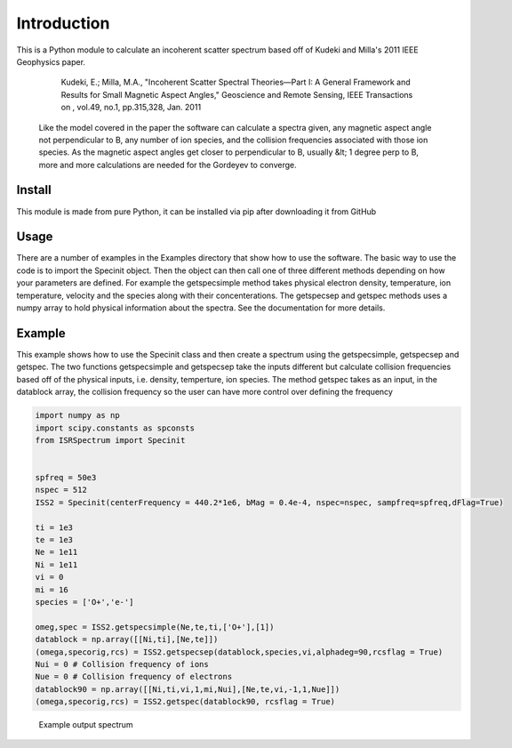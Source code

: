 Introduction
============

This is a Python module to calculate an incoherent scatter spectrum based off of Kudeki and Milla's 2011 IEEE Geophysics paper.

    Kudeki, E.; Milla, M.A., "Incoherent Scatter Spectral Theories—Part I: A General Framework and Results for Small Magnetic Aspect Angles," Geoscience and Remote Sensing, IEEE Transactions on , vol.49, no.1, pp.315,328, Jan. 2011

 Like the model covered in the paper the software can calculate a spectra given, any magnetic aspect angle not perpendicular to B, any number of ion species, and the collision frequencies associated with those ion species. As the magnetic aspect angles get closer to perpendicular to B, usually &lt; 1 degree perp to B, more and more calculations are needed for the Gordeyev to converge.


Install
**********

This module is made from pure Python, it can be installed via pip after downloading it from GitHub

Usage
**********

There are a number of examples in the Examples directory that show how to use the software. The basic way to use the code is to import the Specinit object. Then the object can then call one of three different methods depending on how your parameters are defined. For example the getspecsimple method takes physical electron density, temperature, ion temperature, velocity and the species along with their concenterations. The getspecsep and getspec methods uses a numpy array to hold physical information about the spectra. See the documentation for more details.


Example
**********

This example shows how to use the Specinit class and then create a spectrum using the getspecsimple,  getspecsep and getspec. The two functions getspecsimple and getspecsep take the inputs different but calculate collision frequencies based off of the physical inputs, i.e. density, temperture, ion species. The method getspec takes as an input, in the datablock array, the collision frequency so the user can have more control over defining the frequency

.. code-block:: python

    import numpy as np
    import scipy.constants as spconsts
    from ISRSpectrum import Specinit
    

    spfreq = 50e3
    nspec = 512
    ISS2 = Specinit(centerFrequency = 440.2*1e6, bMag = 0.4e-4, nspec=nspec, sampfreq=spfreq,dFlag=True)

    ti = 1e3
    te = 1e3
    Ne = 1e11
    Ni = 1e11
    vi = 0
    mi = 16
    species = ['O+','e-']

    omeg,spec = ISS2.getspecsimple(Ne,te,ti,['O+'],[1])
    datablock = np.array([[Ni,ti],[Ne,te]])
    (omega,specorig,rcs) = ISS2.getspecsep(datablock,species,vi,alphadeg=90,rcsflag = True)
    Nui = 0 # Collision frequency of ions
    Nue = 0 # Collision frequency of electrons
    datablock90 = np.array([[Ni,ti,vi,1,mi,Nui],[Ne,te,vi,-1,1,Nue]])
    (omega,specorig,rcs) = ISS2.getspec(datablock90, rcsflag = True)

.. figure:: imgs/introexamplespec.png
   :class: with-border

   Example output spectrum
